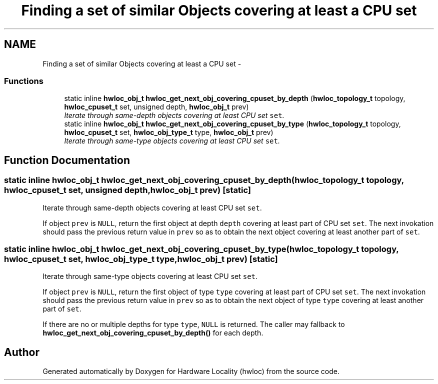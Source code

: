 .TH "Finding a set of similar Objects covering at least a CPU set" 3 "9 Oct 2009" "Version 0.9.1rc1" "Hardware Locality (hwloc)" \" -*- nroff -*-
.ad l
.nh
.SH NAME
Finding a set of similar Objects covering at least a CPU set \- 
.SS "Functions"

.in +1c
.ti -1c
.RI "static inline \fBhwloc_obj_t\fP \fBhwloc_get_next_obj_covering_cpuset_by_depth\fP (\fBhwloc_topology_t\fP topology, \fBhwloc_cpuset_t\fP set, unsigned depth, \fBhwloc_obj_t\fP prev)"
.br
.RI "\fIIterate through same-depth objects covering at least CPU set \fCset\fP. \fP"
.ti -1c
.RI "static inline \fBhwloc_obj_t\fP \fBhwloc_get_next_obj_covering_cpuset_by_type\fP (\fBhwloc_topology_t\fP topology, \fBhwloc_cpuset_t\fP set, \fBhwloc_obj_type_t\fP type, \fBhwloc_obj_t\fP prev)"
.br
.RI "\fIIterate through same-type objects covering at least CPU set \fCset\fP. \fP"
.in -1c
.SH "Function Documentation"
.PP 
.SS "static inline \fBhwloc_obj_t\fP hwloc_get_next_obj_covering_cpuset_by_depth (\fBhwloc_topology_t\fP topology, \fBhwloc_cpuset_t\fP set, unsigned depth, \fBhwloc_obj_t\fP prev)\fC [static]\fP"
.PP
Iterate through same-depth objects covering at least CPU set \fCset\fP. 
.PP
If object \fCprev\fP is \fCNULL\fP, return the first object at depth \fCdepth\fP covering at least part of CPU set \fCset\fP. The next invokation should pass the previous return value in \fCprev\fP so as to obtain the next object covering at least another part of \fCset\fP. 
.SS "static inline \fBhwloc_obj_t\fP hwloc_get_next_obj_covering_cpuset_by_type (\fBhwloc_topology_t\fP topology, \fBhwloc_cpuset_t\fP set, \fBhwloc_obj_type_t\fP type, \fBhwloc_obj_t\fP prev)\fC [static]\fP"
.PP
Iterate through same-type objects covering at least CPU set \fCset\fP. 
.PP
If object \fCprev\fP is \fCNULL\fP, return the first object of type \fCtype\fP covering at least part of CPU set \fCset\fP. The next invokation should pass the previous return value in \fCprev\fP so as to obtain the next object of type \fCtype\fP covering at least another part of \fCset\fP.
.PP
If there are no or multiple depths for type \fCtype\fP, \fCNULL\fP is returned. The caller may fallback to \fBhwloc_get_next_obj_covering_cpuset_by_depth()\fP for each depth. 
.SH "Author"
.PP 
Generated automatically by Doxygen for Hardware Locality (hwloc) from the source code.
